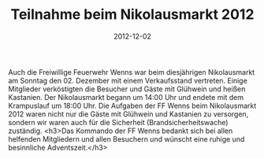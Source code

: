 #+TITLE: Teilnahme beim Nikolausmarkt 2012
#+DATE: 2012-12-02
#+FACEBOOK_URL: 

Auch die Freiwillige Feuerwehr Wenns war beim diesjährigen Nikolausmarkt am Sonntag den 02. Dezember mit einem Verkaufsstand vertreten. Einige Mitglieder verköstigten die Besucher und Gäste mit Glühwein und heißen Kastanien. Der Nikolausmarkt begann um 14:00 Uhr und endete mit dem Krampuslauf um 18:00 Uhr. Die Aufgaben der FF Wenns beim Nikolausmarkt 2012 waren nicht nur die Gäste mit Glühwein und Kastanien zu versorgen, sondern wir waren auch für die Sicherheit (Brandsicherheitswache) zuständig.
<h3>Das Kommando der FF Wenns bedankt sich bei allen helfenden Mitgliedern und allen Besuchern und wünscht eine ruhige und besinnliche Adventszeit.</h3>
